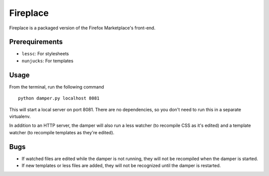 Fireplace
=========

Fireplace is a packaged version of the Firefox Marketplace's front-end.


Prerequirements
---------------

- ``lessc``: For stylesheets
- ``nunjucks``: For templates


Usage
-----

From the terminal, run the following command ::

    python damper.py localhost 8081


This will start a local server on port 8081. There are no dependencies, so you
don't need to run this in a separate virtualenv.

In addition to an HTTP server, the damper will also run a less watcher (to
recompile CSS as it's edited) and a template watcher (to recompile templates
as they're edited).


Bugs
----

- If watched files are edited while the damper is not running, they will not
  be recompiled when the damper is started.
- If new templates or less files are added, they will not be recognized until
  the damper is restarted.
